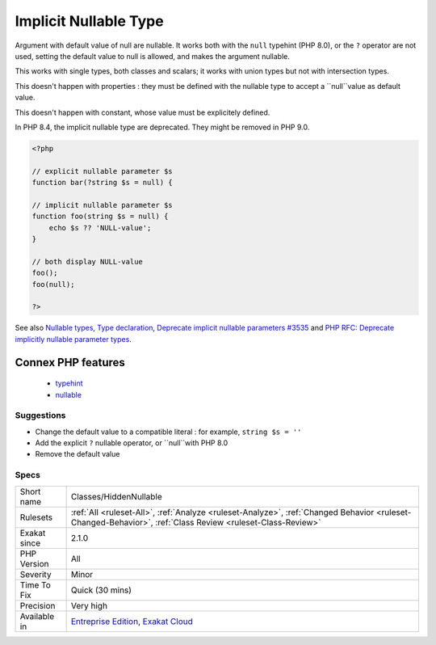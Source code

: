 .. _classes-hiddennullable:

.. _implicit-nullable-type:

Implicit Nullable Type
++++++++++++++++++++++

.. meta::
	:description:
		Implicit Nullable Type: Argument with default value of null are nullable.
	:twitter:card: summary_large_image
	:twitter:site: @exakat
	:twitter:title: Implicit Nullable Type
	:twitter:description: Implicit Nullable Type: Argument with default value of null are nullable
	:twitter:creator: @exakat
	:twitter:image:src: https://www.exakat.io/wp-content/uploads/2020/06/logo-exakat.png
	:og:image: https://www.exakat.io/wp-content/uploads/2020/06/logo-exakat.png
	:og:title: Implicit Nullable Type
	:og:type: article
	:og:description: Argument with default value of null are nullable
	:og:url: https://php-tips.readthedocs.io/en/latest/tips/Classes/HiddenNullable.html
	:og:locale: en
Argument with default value of null are nullable. It works both with the ``null`` typehint (PHP 8.0), or the ``?`` operator are not used, setting the default value to null is allowed, and makes the argument nullable.

This works with single types, both classes and scalars; it works with union types but not with intersection types. 

This doesn't happen with properties : they must be defined with the nullable type to accept a ``null``value as default value.

This doesn't happen with constant, whose value must be explicitely defined. 

In PHP 8.4, the implicit nullable type are deprecated. They might be removed in PHP 9.0.


.. code-block:: php
   
   <?php
   
   // explicit nullable parameter $s
   function bar(?string $s = null) {
   
   // implicit nullable parameter $s
   function foo(string $s = null) {
       echo $s ?? 'NULL-value';
   }
   
   // both display NULL-value
   foo(); 
   foo(null);
   
   ?>

See also `Nullable types <https://wiki.php.net/rfc/nullable_types>`_, `Type declaration <https://www.php.net/manual/en/functions.arguments.php#functions.arguments.type-declaration>`_, `Deprecate implicit nullable parameters #3535 <https://github.com/php/php-src/pull/3535>`_ and `PHP RFC: Deprecate implicitly nullable parameter types <https://wiki.php.net/rfc/deprecate-implicitly-nullable-types>`_.

Connex PHP features
-------------------

  + `typehint <https://php-dictionary.readthedocs.io/en/latest/dictionary/typehint.ini.html>`_
  + `nullable <https://php-dictionary.readthedocs.io/en/latest/dictionary/nullable.ini.html>`_


Suggestions
___________

* Change the default value to a compatible literal : for example, ``string $s = ''``
* Add the explicit ``?`` nullable operator, or ``null``with PHP 8.0
* Remove the default value




Specs
_____

+--------------+------------------------------------------------------------------------------------------------------------------------------------------------------------+
| Short name   | Classes/HiddenNullable                                                                                                                                     |
+--------------+------------------------------------------------------------------------------------------------------------------------------------------------------------+
| Rulesets     | :ref:`All <ruleset-All>`, :ref:`Analyze <ruleset-Analyze>`, :ref:`Changed Behavior <ruleset-Changed-Behavior>`, :ref:`Class Review <ruleset-Class-Review>` |
+--------------+------------------------------------------------------------------------------------------------------------------------------------------------------------+
| Exakat since | 2.1.0                                                                                                                                                      |
+--------------+------------------------------------------------------------------------------------------------------------------------------------------------------------+
| PHP Version  | All                                                                                                                                                        |
+--------------+------------------------------------------------------------------------------------------------------------------------------------------------------------+
| Severity     | Minor                                                                                                                                                      |
+--------------+------------------------------------------------------------------------------------------------------------------------------------------------------------+
| Time To Fix  | Quick (30 mins)                                                                                                                                            |
+--------------+------------------------------------------------------------------------------------------------------------------------------------------------------------+
| Precision    | Very high                                                                                                                                                  |
+--------------+------------------------------------------------------------------------------------------------------------------------------------------------------------+
| Available in | `Entreprise Edition <https://www.exakat.io/entreprise-edition>`_, `Exakat Cloud <https://www.exakat.io/exakat-cloud/>`_                                    |
+--------------+------------------------------------------------------------------------------------------------------------------------------------------------------------+


